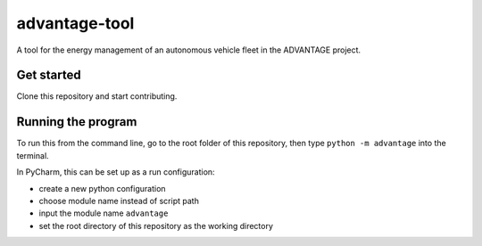 advantage-tool
==============
A tool for the energy management of an autonomous vehicle fleet in the ADVANTAGE project.

Get started
-----------

Clone this repository and start contributing.

Running the program
-------------------

To run this from the command line, go to the root folder of this repository,
then type ``python -m advantage`` into the terminal.

In PyCharm, this can be set up as a run configuration:

* create a new python configuration
* choose module name instead of script path
* input the module name ``advantage``
* set the root directory of this repository as the working directory
